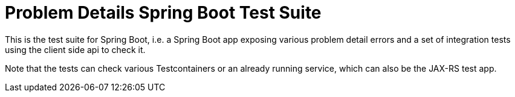 = Problem Details Spring Boot Test Suite

This is the test suite for Spring Boot, i.e. a Spring Boot app exposing various problem detail errors and a set of integration tests using the client side api to check it.

Note that the tests can check various Testcontainers or an already running service, which can also be the JAX-RS test app.
